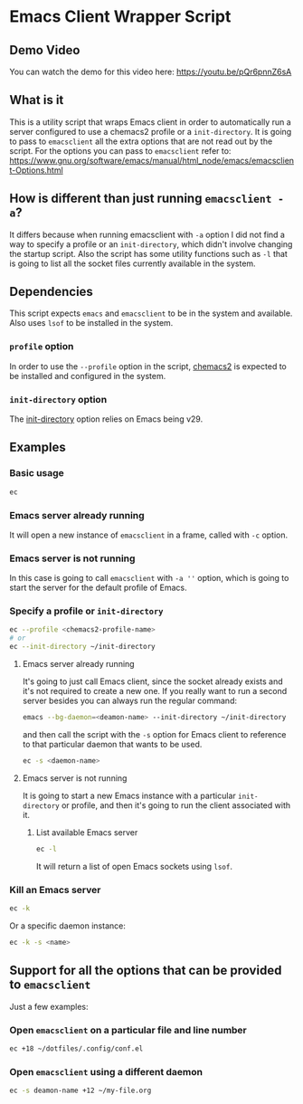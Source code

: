 * Emacs Client Wrapper Script
** Demo Video

You can watch the demo for this video here: https://youtu.be/pQr6pnnZ6sA

** What is it

This is a utility script that wraps Emacs client in order to automatically run a server configured to use a chemacs2 profile or a =init-directory=.
It is going to pass to =emacsclient= all the extra options that are not read out by the script.
For the options you can pass to =emacsclient= refer to:  https://www.gnu.org/software/emacs/manual/html_node/emacs/emacsclient-Options.html

** How is different than just running =emacsclient -a=?

It differs because when running emacsclient with =-a= option I did not find a way to specify a profile or an =init-directory=, which didn't involve changing the startup script.
Also the script has some utility functions such as =-l= that is going to list all the socket files currently available in the system.

** Dependencies


This script expects =emacs= and =emacsclient= to be in the system and available.
Also uses =lsof= to be installed in the system.

*** =profile= option

In order to use the =--profile= option in the script, [[https://github.com/plexus/chemacs2][chemacs2]] is expected to be installed and configured in the system.

*** =init-directory= option

The [[https://www.gnu.org/software/emacs/manual/html_node/emacs/Initial-Options.html#index-_002d_002dinit_002ddirectory][init-directory]] option relies on Emacs being v29.

** Examples

*** Basic usage

#+begin_src sh
ec 
#+end_src

*** Emacs server already running
It will open a new instance of =emacsclient= in a frame, called with =-c= option.

*** Emacs server is not running

In this case is going to call =emacsclient= with =-a ''= option, which is going to start the server for the default profile of Emacs.

*** Specify a profile or =init-directory=

#+begin_src sh
ec --profile <chemacs2-profile-name>
# or
ec --init-directory ~/init-directory
#+end_src

**** Emacs server already running
It's going to just call Emacs client, since the socket already exists and it's not required to create a new one.
If you really want to run a second server besides you can always run the regular command:

#+begin_src sh
emacs --bg-daemon=<deamon-name> --init-directory ~/init-directory
#+end_src

and then call the script with the =-s= option for Emacs client to reference to that particular daemon that wants to be used.

#+begin_src sh
ec -s <daemon-name>
#+end_src

**** Emacs server is not running
It is going to start a new Emacs instance with a particular =init-directory= or profile, and then it's going to run the client associated with it.

***** List available Emacs server

#+begin_src sh
ec -l 
#+end_src

It will return a list of open Emacs sockets using =lsof=.

*** Kill an Emacs server

#+begin_src sh
ec -k
#+end_src

Or a specific daemon instance:

#+begin_src sh
ec -k -s <name>
#+end_src



** Support for all the options that can be provided to =emacsclient=

Just a few examples:

*** Open =emacsclient= on a particular file and line number
#+begin_src sh
ec +18 ~/dotfiles/.config/conf.el
#+end_src

*** Open =emacsclient= using a different daemon

#+begin_src sh
ec -s deamon-name +12 ~/my-file.org 
#+end_src

